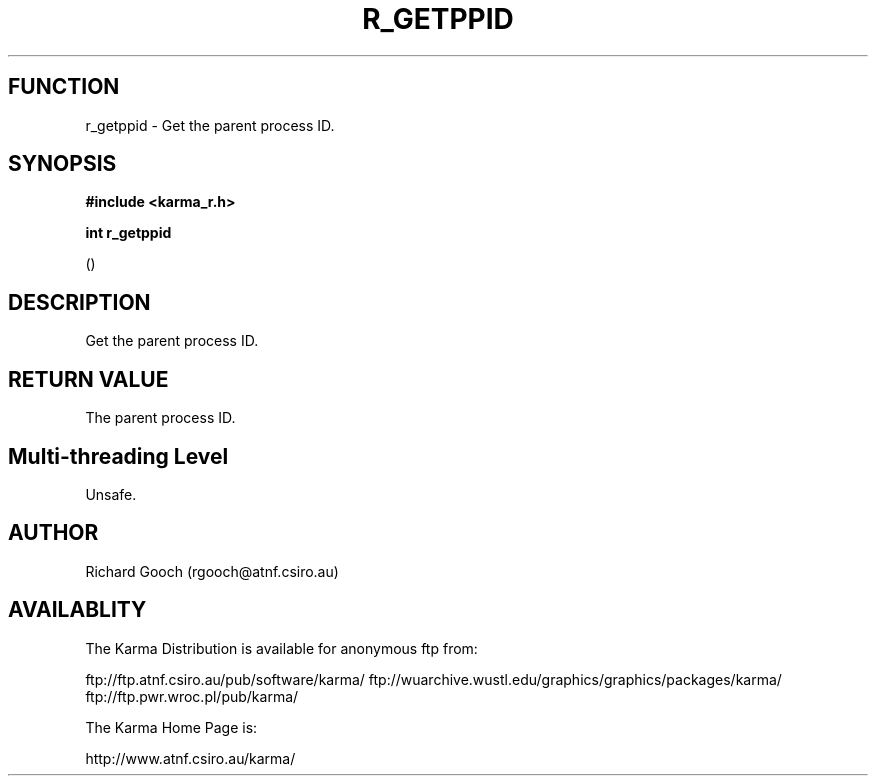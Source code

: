 .TH R_GETPPID 3 "24 Dec 2005" "Karma Distribution"
.SH FUNCTION
r_getppid \- Get the parent process ID.
.SH SYNOPSIS
.B #include <karma_r.h>
.sp
.B int r_getppid
.sp
()
.SH DESCRIPTION
Get the parent process ID.
.SH RETURN VALUE
The parent process ID.
.SH Multi-threading Level
Unsafe.
.SH AUTHOR
Richard Gooch (rgooch@atnf.csiro.au)
.SH AVAILABLITY
The Karma Distribution is available for anonymous ftp from:

ftp://ftp.atnf.csiro.au/pub/software/karma/
ftp://wuarchive.wustl.edu/graphics/graphics/packages/karma/
ftp://ftp.pwr.wroc.pl/pub/karma/

The Karma Home Page is:

http://www.atnf.csiro.au/karma/
